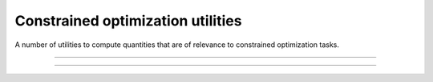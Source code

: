 .. cpp_constrained_optimization

Constrained optimization utilities
======================================

A number of utilities to compute quantities that are of relevance to 
constrained optimization tasks.

--------------------------------------------------------------------------

.. doxygenfunction:: pagmo::sort_population_con(const std::vector<vector_double>&, vector_double::size_type, const vector_double&)
   :project: PaGMOreborn

--------------------------------------------------------------------------

.. doxygenfunction:: pagmo::sort_population_con(const std::vector<vector_double>&, vector_double::size_type, double)
   :project: PaGMOreborn



